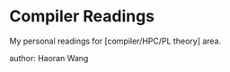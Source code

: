 * Compiler Readings
  My personal readings for [compiler/HPC/PL theory] area.

  author: Haoran Wang
